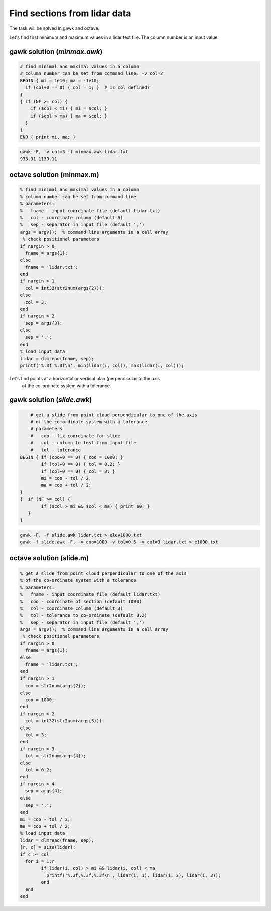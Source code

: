 Find sections from lidar data
=============================

The task will be solved in gawk and octave.

Let's find first minimum and maximum values in a lidar text file.
The column number is an input value.

gawk solution (*minmax.awk*)
----------------------------

.. code:: gawk

    # find minimal and maximal values in a column
    # column number can be set from command line: -v col=2
    BEGIN { mi = 1e10; ma = -1e10;
      if (col+0 == 0) { col = 1; }  # is col defined?
    }
    { if (NF >= col) {
        if ($col < mi) { mi = $col; }
        if ($col > ma) { ma = $col; }
      }
    } 
    END { print mi, ma; }

.. code:: bash

	gawk -F, -v col=3 -f minmax.awk lidar.txt
	933.31 1139.11

octave solution (minmax.m)
--------------------------

.. code:: octave

	% find minimal and maximal values in a column
	% column number can be set from command line
	% parameters:
	%   fname - input coordinate file (default lidar.txt)
	%   col - coordinate column (default 3)
	%   sep - separator in input file (default ',')
	args = argv();  % command line arguments in a cell array
	 % check positional parameters
	if nargin > 0
	  fname = args{1};
	else
	  fname = 'lidar.txt';
	end
	if nargin > 1
	  col = int32(str2num(args{2}));
	else
	  col = 3;
	end
	if nargin > 2
	  sep = args{3};
	else
	  sep = ',';
	end
	% load input data
	lidar = dlmread(fname, sep);
	printf('%.3f %.3f\n', min(lidar(:, col)), max(lidar(:, col)));

Let's find points at a horizontal or vertical plan (perpendicular to the axis
 of the co-ordinate system with a tolerance.

gawk solution (*slide.awk*)
---------------------------

.. code::

	# get a slide from point cloud perpendicular to one of the axis
	# of the co-ordinate system with a tolerance
	# parameters
	#   coo - fix coordinate for slide
	#   col - column to test from input file
	#   tol - tolerance
    BEGIN { if (coo+0 == 0) { coo = 1000; }
            if (tol+0 == 0) { tol = 0.2; }
            if (col+0 == 0) { col = 3; }
            mi = coo - tol / 2;
            ma = coo + tol / 2;
    }
    {  if (NF >= col) {
            if ($col > mi && $col < ma) { print $0; }
       }
    }
 
.. code::

    gawk -F, -f slide.awk lidar.txt > elev1000.txt
    gawk -f slide.awk -F, -v coo=1000 -v tol=0.5 -v col=3 lidar.txt > e1000.txt

octave solution (slide.m)
-------------------------

.. code:: octave

	% get a slide from point cloud perpendicular to one of the axis
	% of the co-ordinate system with a tolerance
	% parameters:
	%   fname - input coordinate file (default lidar.txt)
	%   coo - coordinate of section (default 1000)
	%   col - coordinate column (default 3)
	%   tol - tolerance to co-ordinate (default 0.2)
	%   sep - separator in input file (default ',')
	args = argv();  % command line arguments in a cell array
	 % check positional parameters
	if nargin > 0
	  fname = args{1};
	else
	  fname = 'lidar.txt';
	end
	if nargin > 1
	  coo = str2num(args{2});
	else
	  coo = 1000;
	end
	if nargin > 2
	  col = int32(str2num(args{3}));
	else
	  col = 3;
	end
	if nargin > 3
	  tol = str2num(args{4});
	else
	  tol = 0.2;
	end
	if nargin > 4
	  sep = args{4};
	else
	  sep = ',';
	end
	mi = coo - tol / 2;
	ma = coo + tol / 2;
	% load input data
	lidar = dlmread(fname, sep);
	[r, c] = size(lidar);
	if c >= col
	  for i = 1:r
		if lidar(i, col) > mi && lidar(i, col) < ma
		  printf('%.3f,%.3f,%.3f\n', lidar(i, 1), lidar(i, 2), lidar(i, 3));
		end
	  end
	end
